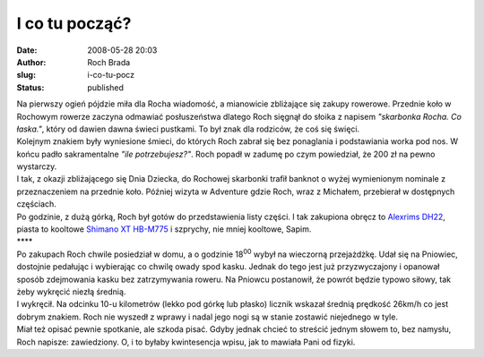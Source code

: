 I co tu począć?
###############
:date: 2008-05-28 20:03
:author: Roch Brada
:slug: i-co-tu-pocz
:status: published

| Na pierwszy ogień pójdzie miła dla Rocha wiadomość, a mianowicie zbliżające się zakupy rowerowe. Przednie koło w Rochowym rowerze zaczyna odmawiać posłuszeństwa dlatego Roch sięgnął do słoika z napisem *"skarbonka Rocha. Co łaska."*, który od dawien dawna świeci pustkami. To był znak dla rodziców, że coś się święci.
| Kolejnym znakiem były wyniesione śmieci, do których Roch zabrał się bez ponaglania i podstawiania worka pod nos. W końcu padło sakramentalne *"ile potrzebujesz?"*. Roch popadł w zadumę po czym powiedział, że 200 zł na pewno wystarczy.
| I tak, z okazji zbliżającego się Dnia Dziecka, do Rochowej skarbonki trafił banknot o wyżej wymienionym nominale z przeznaczeniem na przednie koło. Później wizyta w Adventure gdzie Roch, wraz z Michałem, przebierał w dostępnych częściach.
| Po godzinie, z dużą górką, Roch był gotów do przedstawienia listy części. I tak zakupiona obręcz to `Alexrims DH22 <http://www.bikekatalog.pl/2008/?ppg=show&baza=komponenty&pid=3615&fname=Alexrims&mname=DH%2022>`__, piasta to kooltowe `Shimano XT HB-M775 <http://www.bikekatalog.pl/2008/?ppg=show&baza=komponenty&pid=1989&fname=Shimano&mname=XT%20HB-M775>`__ i szprychy, nie mniej kooltowe, Sapim.
| \***\*
| Po zakupach Roch chwile posiedział w domu, a o godzinie 18\ :sup:`00` wybył na wieczorną przejażdżkę. Udał się na Pniowiec, dostojnie pedałując i wybierając co chwilę owady spod kasku. Jednak do tego jest już przyzwyczajony i opanował sposób zdejmowania kasku bez zatrzymywania roweru. Na Pniowcu postanowił, że powrót będzie typowo siłowy, tak żeby wykręcić niezłą średnią.
| I wykręcił. Na odcinku 10-u kilometrów (lekko pod górkę lub płasko) licznik wskazał średnią prędkość 26km/h co jest dobrym znakiem. Roch nie wyszedł z wprawy i nadal jego nogi są w stanie zostawić niejednego w tyle.
| Miał też opisać pewnie spotkanie, ale szkoda pisać. Gdyby jednak chcieć to streścić jednym słowem to, bez namysłu, Roch napisze: zawiedziony. O, i to byłaby kwintesencja wpisu, jak to mawiała Pani od fizyki.
